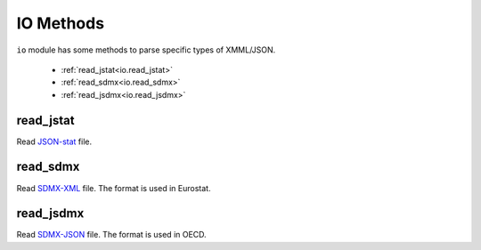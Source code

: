 .. ipython:: python
   :suppress:

   import pandas as pd
   pd.options.display.max_columns=10
   pd.options.display.max_rows=10

IO Methods
==========

``io`` module has some methods to parse specific types of XMML/JSON.

    * :ref:`read_jstat<io.read_jstat>`
    * :ref:`read_sdmx<io.read_sdmx>`
    * :ref:`read_jsdmx<io.read_jsdmx>`

.. _io.read_jstat:

read_jstat
----------

Read `JSON-stat <http://json-stat.org/>`_ file.

.. ipython:: python

    import pyopendata as pyod
    pyod.io.read_jstat('http://json-stat.org/samples/us-gsp.json')

.. _io.read_sdmx:

read_sdmx
---------

Read `SDMX-XML <http://epp.eurostat.ec.europa.eu/portal/page/portal/sdmx_web_services/getting_started/rest_sdmx_2.1>`_ file. The format is used in Eurostat.

.. _io.read_jsdmx:

read_jsdmx
----------

Read `SDMX-JSON <http://stats.oecd.org/opendataapi/Json.htm>`_ file. The format is used in OECD.

